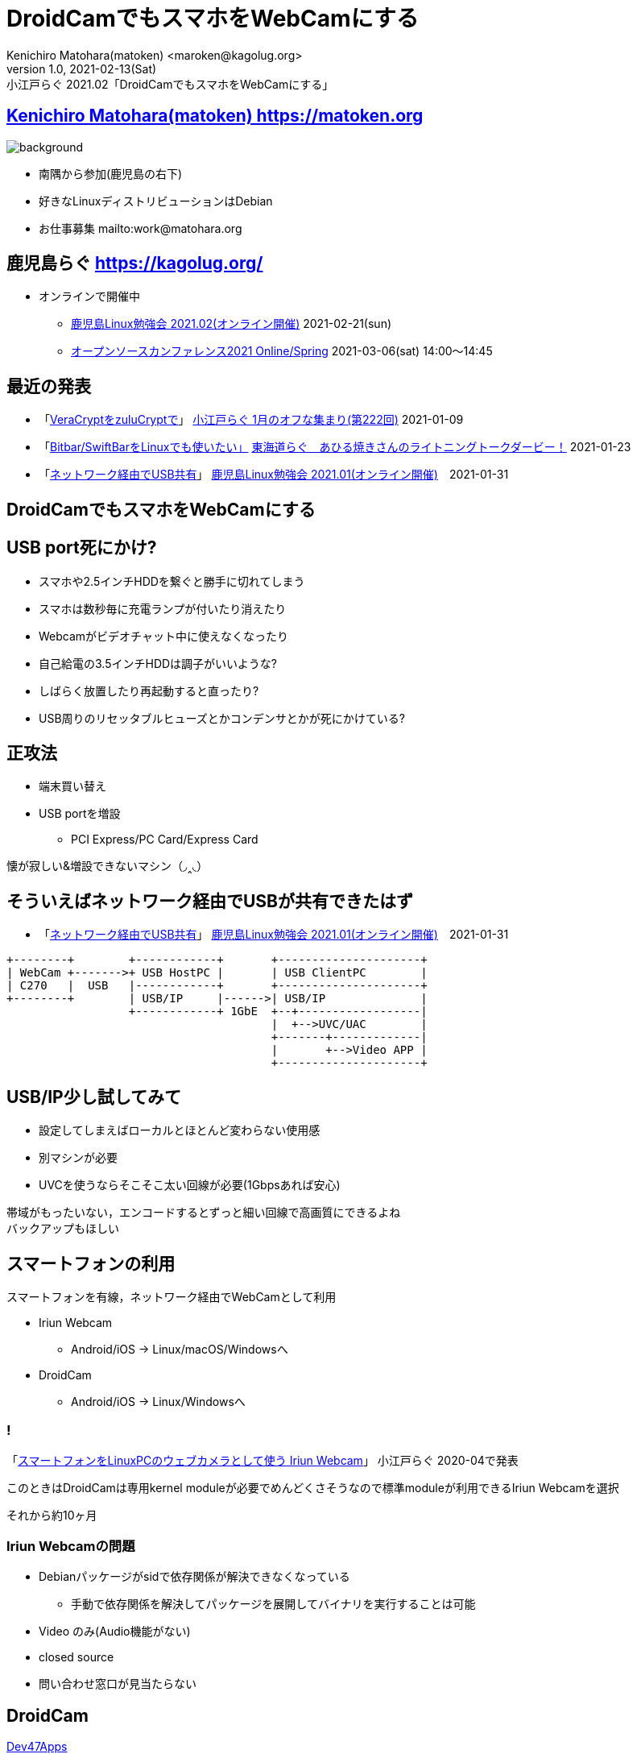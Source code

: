 =  DroidCamでもスマホをWebCamにする
Kenichiro Matohara(matoken) <maroken@kagolug.org>
:revnumber: 1.0
:revdate: 2021-02-13(Sat)
:revremark: 小江戸らぐ 2021.02「{doctitle}」
:homepage: https://matoken.org/
:imagesdir: resources
:data-uri:
:example-caption: 例
:table-caption: 表
:figure-caption: 図
:backend: revealjs
:revealjs_theme: serif
:customcss: resources/my-css.css
:revealjs_slideNumber: c/t
:title-slide-transition: none
:icons: font
:revealjs_hash: true
:revealjs_center: true
:revealjs_autoPlayMedia: true
:revealjs_transition: false  
:revealjs_transitionSpeed: fast

== link:https://matoken.org[Kenichiro Matohara(matoken) https://matoken.org]

image::map.jpg[background, size=cover]

* 南隅から参加(鹿児島の右下)
* 好きなLinuxディストリビューションはDebian
* お仕事募集 mailto:work@matohara.org

== 鹿児島らぐ https://kagolug.org/

* オンラインで開催中
** link:https://kagolug.connpass.com/event/203393/[鹿児島Linux勉強会 2021.02(オンライン開催)] 2021-02-21(sun)
** link:https://event.ospn.jp/osc2021-online-spring/[オープンソースカンファレンス2021 Online/Spring] 2021-03-06(sat) 14:00〜14:45

== 最近の発表

* 「link:https://www.edocr.com/v/47o8nae4[VeraCryptをzuluCryptで]」 link:https://koedolug.connpass.com/event/198954/[小江戸らぐ 1月のオフな集まり(第222回)] 2021-01-09
* 「link:https://www.edocr.com/v/kwbbxp9n/matoken/BitbarSwiftBarLinux[Bitbar/SwiftBarをLinuxでも使いたい」] link:https://tokaidolug.connpass.com/event/198980/[東海道らぐ　あひる焼きさんのライトニングトークダービー！] 2021-01-23
* 「link:https://www.edocr.com/v/jdemba8j/matoken/USB[ネットワーク経由でUSB共有]」 link:https://kagolug.connpass.com/event/200913/[鹿児島Linux勉強会 2021.01(オンライン開催)]　2021-01-31

== DroidCamでもスマホをWebCamにする

== USB port死にかけ?

* スマホや2.5インチHDDを繋ぐと勝手に切れてしまう
* スマホは数秒毎に充電ランプが付いたり消えたり
* Webcamがビデオチャット中に使えなくなったり
* 自己給電の3.5インチHDDは調子がいいような?
* しばらく放置したり再起動すると直ったり?
* USB周りのリセッタブルヒューズとかコンデンサとかが死にかけている?

== 正攻法

* 端末買い替え
* USB portを増設
** PCI Express/PC Card/Express Card

懐が寂しい&増設できないマシン（◞‸◟）

== そういえばネットワーク経由でUSBが共有できたはず

* 「link:https://www.edocr.com/v/jdemba8j/matoken/USB[ネットワーク経由でUSB共有]」 link:https://kagolug.connpass.com/event/200913/[鹿児島Linux勉強会 2021.01(オンライン開催)]　2021-01-31

////

== USB/IP

* ネットワーク経由でUSBを共有
* LinuxからLinuxに共有
* LinuxからWindows(とReactOS)に共有
* Linuxでは3.17からメインラインkernelに入った

link:http://usbip.sourceforge.net/[USB/IP Project]

=== !

.https://en.opensuse.org/SDB:USBIP
image::https://en.opensuse.org/images/c/c5/Usbip_arch.jpg[]

////

////
image:http://usbip.sourceforge.net/images/usbip-design.png[]

http://usbip.sourceforge.net/images/usbip-design.png
////


[ditaa]
....
+--------+        +------------+       +---------------------+
| WebCam +------->+ USB HostPC |       | USB ClientPC        |
| C270   |  USB   |------------+       +---------------------+
+--------+        | USB/IP     |------>| USB/IP              |
                  +------------+ 1GbE  +--+------------------|  
                                       |  +-->UVC/UAC        |
                                       +-------+-------------|
                                       |       +-->Video APP |
                                       +---------------------+
....

== USB/IP少し試してみて

* 設定してしまえばローカルとほとんど変わらない使用感
* 別マシンが必要
* UVCを使うならそこそこ太い回線が必要(1Gbpsあれば安心)

帯域がもったいない，エンコードするとずっと細い回線で高画質にできるよね  +
バックアップもほしい

== スマートフォンの利用

スマートフォンを有線，ネットワーク経由でWebCamとして利用

* Iriun Webcam
** Android/iOS -> Linux/macOS/Windowsへ
* DroidCam
** Android/iOS -> Linux/Windowsへ

=== !

「link:https://www.edocr.com/v/lg7pq77l/matoken/LinuxPC-Iriun-Webcam[スマートフォンをLinuxPCのウェブカメラとして使う Iriun Webcam]」 小江戸らぐ 2020-04で発表

このときはDroidCamは専用kernel moduleが必要でめんどくさそうなので標準moduleが利用できるIriun Webcamを選択

それから約10ヶ月

=== Iriun Webcamの問題

* Debianパッケージがsidで依存関係が解決できなくなっている
** 手動で依存関係を解決してパッケージを展開してバイナリを実行することは可能
* Video のみ(Audio機能がない)
* closed source
* 問い合わせ窓口が見当たらない

== DroidCam

link:http://www.dev47apps.com/[Dev47Apps]

link:https://www.dev47apps.com/droidcam/linux/[Linux | Dev47Apps]

* Android/iOS → Linux/Windowsへ共有
* Video/Audio対応
* 専用moduleが必要だったがlink:https://github.com/dev47apps/droidcam/releases/tag/v1.6[v1.6+]で通常のv4l2loopbackが利用できるようになった
* 専用モジュールもDKMS使えばそう不便でもない?


== 導入

sourceを入手してインストールスクリプトを実行する(※amd64以外は要セルフビルド)

[source, shell]
----
$ git clone https://github.com/dev47apps/droidcam/
$ cd droidcam
$ sudo ./install-client <1>
$ sudo ./install-dkms <2>
$ sudo ./install-video <3>
$ sudo ./install-sound <4>
----

<1> DroidCam Clientアプリとアンインストールスクリプト( `/opt/droidcam-uninstall` )導入
<2> droidcam module DKMS設定 ※オプション
<3> droidcam module設定 ※オプション
<4> サウンドモジュール設定(snd-aloop module自動読み込み) ※オプション

=== v4l2loopback利用時

[source, shell]
----
$ cat /etc/modules-load.d/v4l2loopback.conf 
v4l2loopback <1>
$ cat /etc/modprobe.d/v4l2loopback.conf 
options v4l2loopback exclusive_caps=1 video_nr=6,7,8 card_label="Virtual Camera,v4l2loopback-7,v4l2loopback-8" <2>
----

<1> モジュール自動読み込み
<2> ビデオ形式をGStreamer caps指定，複数デバイス対応(オプション)

=== DroidCam v4l2loopback利用時

[source, shell]
----
$ cat /etc/modules-load.d/droidcam.conf <1>
videodev
v4l2loopback_dc
$ cat /etc/modprobe.d/droidcam.conf <2>
options v4l2loopback_dc width=1920 height=1080 video_nr=9 card_label="DroidCam"
----

<1> モジュール自動読み込み
<2> 解像度，ビデオデバイス番号，ラベル指定

ビデオデバイス番号はv4l2loopbackより大きくするとOBS利用時にはまらない

=== SecureBoot

.MOKを作成して署名しないとモジュールが利用できない
[source, shell]
----
$ sudo modprobe -v  v4l2loopback
insmod /lib/modules/5.10.0-3-amd64/updates/dkms/v4l2loopback.ko exclusive_caps=1 video_nr=6,7,8 card_label="Virtual Camera,v4l2loopback-7,v4l2loopback-8" 
modprobe: ERROR: could not insert 'v4l2loopback': Operation not permitted
----

* link:https://wiki.debian.org/SecureBoot[SecureBoot - Debian Wiki]

=== Android側設定

[.right]
* Google Play Storeからアプリを導入 +
link:https://play.google.com/store/apps/developer?id=Dev47Apps[Google Play での Dev47Apps の Android アプリ]  +
image:Dev47Apps.jpg[width=70%]

=== Androidアプリ起動

* カメラ，マイク切り替えや設定あり

image:DroidCam01.jpg[width=80%]

=== PC側でdroidcam起動

[source, shell]
----
$ droidcam
----

v4l2loopback_dc(or c4l2loopback)の一番小さな未使用のデバイスに割り当てられる

image:https://wiki.matoken.org/_media/linux/20210114_23_01_29-4187613.jpg?w=400&tok=c133ae[]

=== cliもある

[source, shell]
----
$ droidcam-cli 
Usage: 
 droidcam-cli -l <port>
   Listen on 'port' for connections (video only)

 droidcam-cli [options] <ip> <port>
   Connect via ip

 droidcam-cli [options] adb <port>
   Connect via adb to Android device

 droidcam-cli [options] ios <port>
   Connect via usbmuxd to iDevice

Options:
 -a          Enable Audio
 -v          Enable Video
             (only -v by default)

 -size=WxH   Specify video size (when using the regular v4l2loopback module)
             Ex: 640x480, 1280x720, 1920x1080

Enter '?' for list of commands while streaming.
----

=== カメラの操作も可能 :)

image:https://wiki.matoken.org/_media/linux/20210114_23_01_29-4187613-2.jpg?w=400&tok=8547f3[]

== sound

* Linux側でDroidCamを起動後， `snd_aloop` moduleとPulseAudioを紐付ける

----
$ pacmd load-module module-alsa-source device=hw:Loopback,1,1 source_properties=device.description=droidcam_audio
----

* 以下のISSUEが参考になる
** link:https://github.com/dev47apps/droidcam/issues/60[Sound Support follow up · Issue #60 · dev47apps/droidcam]

=== !

[ditaa]
....
+--------+        +------------+                 +------------+
|Android +------->+ DdoidCam   +---------------->+ Video APP  |
|DroidCam|  WiFi  +---+--------+  v4l2loopback   +------------+
+-----+--+   USB      |            snd_aloop     | Zoom.us    |
      ^               |                          | Discord    |
      +---------------+                          | Jitsi Meet |
        Camera Coltrole                          | :          |
                                                 +------------+
                                
                                
....

== OBS Studio update

* 26.1からLinux/macOSに仮想カメラ機能が標準機能に(v4l2loopback利用)
** ディストリビューションのバージョンが古い場合snapで導入が便利
** droidcamのmoduleと競合して不具合が起こることがあるのでその場合はdroidcamのデバイス番号を後ろに  +
** ※以前からある仮想カメラプラグインのlink:https://github.com/CatxFish/obs-v4l2sink[obs-v4l2sink]は出力デバイスを選択できる
* Wayland対応もうすぐ
** link:https://www.phoronix.com/scan.php?page=news_item&px=OBS-Studio-Wayland-Renderer[OBS Studio Merges Its EGL-Wayland Code To Natively Support Wayland - Phoronix]

=== DroidCam OBS

* DroidCamをOBS Studioで利用する場合はOBS StudioにDroidCam OBS Pluginを導入して，Android側にDroidCam OBSを導入すると便利
** link:http://dev47apps.com/obs/[DroidCam OBS by Dev47Apps] OBS Studio Plugin
** link:https://play.google.com/store/apps/details?id=com.dev47apps.obsdroidcam[DroidCam OBS - Google Play のアプリ]


=== !

[ditaa]
....
+------------+        +------------+                   +------------+
|Android     +------->+ OBS Studio +------------------>+ Video APP  |
|DroidCam OBS|  WiFi  |------------+   v4l2loopback    +------------+
+------------+   USB  | text       |    snd_aloop      | Zoom.us    |
                      | Picture    |                   | Discord    |
                      | Video      |                   | Jitsi Meet |
                      | Desktop    |                   | :          |
                      | Camera     |                   +------------+
                      | <Filters>  |
                      +------------+
....

== まとめ

* USBポートを使わなくても USB/IP や スマートフォンでWebCam & Audio を利用できるようになった
* どちらも毎回少し設定が必要なのが面倒
* 安定度はUSB/IPの方が安定している
* 画質はスマートフォンの方が上(Logitch C270とRakuten miniでの比較)
* スマートフォンで直に参加という手も……でも画面小さいかな

== 奥付

発表::
link:https://koedolug.connpass.com/event/201093/[小江戸らぐ 2月のオフな集まり(第223回)] 2021-02-13(sat)
発表者::
link:https://matoken.org/[Kenichiro Matohara(matoken)]
スライド元Wiki::
https://wiki.matoken.org/linux/virtual_camera
ライセンス::
CC BY-NC-SA 4.0
